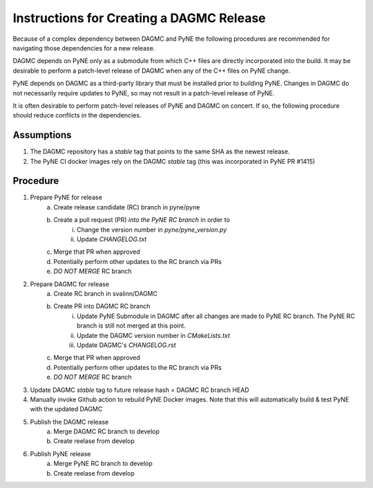 Instructions for Creating a DAGMC Release
============================================

Because of a complex dependency between DAGMC and PyNE the following procedures
are recommended for navigating those dependencies for a new release.

DAGMC depends on PyNE only as a submodule from which C++ files are directly
incorporated into the build.  It may be desirable to perform a patch-level
release of DAGMC when any of the C++ files on PyNE change.

PyNE depends on DAGMC as a third-party library that must be installed prior to
building PyNE.  Changes in DAGMC do not necessarily require updates to PyNE, 
so may not result in a patch-level release of PyNE.

It is often desirable to perform patch-level releases of PyNE and DAGMC on
concert.  If so, the following procedure should reduce conflicts in the
dependencies.

Assumptions
------------

1. The DAGMC repository has a `stable` tag that points to the same SHA as the newest release.
2. The PyNE CI docker images rely on the DAGMC `stable` tag (this was incorporated in PyNE PR #1415)

Procedure
----------

1. Prepare PyNE for release
    a. Create release candidate (RC) branch in pyne/pyne
    b. Create a pull request (PR) *into the PyNE RC branch* in order to
        i. Change the version number in `pyne/pyne_version.py`
        ii. Update `CHANGELOG.txt`
    c. Merge that PR when approved
    d. Potentially perform other updates to the RC branch via PRs
    e. *DO NOT MERGE* RC branch
2. Prepare DAGMC for release
    a. Create RC branch in svalinn/DAGMC
    b. Create PR into DAGMC RC branch
        i. Update PyNE Submodule in DAGMC after all changes are made to PyNE RC
           branch. The PyNE RC branch is still not merged at this point.
        ii. Update the DAGMC version number in `CMakeLists.txt`
        iii. Update DAGMC's `CHANGELOG.rst`
    c. Merge that PR when approved
    d. Potentially perform other updates to the RC branch via PRs
    e. *DO NOT MERGE* RC branch
3. Update DAGMC `stable` tag to future release hash = DAGMC RC branch HEAD
4. Manually invoke Github action to rebuild PyNE Docker images.  Note that this
   will automatically build & test PyNE with the updated DAGMC
5. Publish the DAGMC release
    a. Merge DAGMC RC branch to develop
    b. Create reelase from develop
6. Publish PyNE release 
    a. Merge PyNE RC branch to develop
    b. Create reelase from develop
